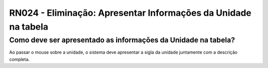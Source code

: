 **RN024 - Eliminação: Apresentar Informações da Unidade na tabela**
===================================================================

Como deve ser apresentado as informações da Unidade na tabela?
--------------------------------------------------------------

Ao passar o mouse sobre a unidade, o sistema deve apresentar a sigla da unidade juntamente com a descrição completa.
 
